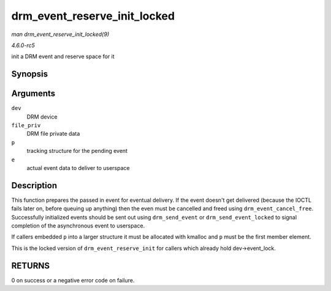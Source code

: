 .. -*- coding: utf-8; mode: rst -*-

.. _API-drm-event-reserve-init-locked:

=============================
drm_event_reserve_init_locked
=============================

*man drm_event_reserve_init_locked(9)*

*4.6.0-rc5*

init a DRM event and reserve space for it


Synopsis
========

.. c:function:: int drm_event_reserve_init_locked( struct drm_device * dev, struct drm_file * file_priv, struct drm_pending_event * p, struct drm_event * e )

Arguments
=========

``dev``
    DRM device

``file_priv``
    DRM file private data

``p``
    tracking structure for the pending event

``e``
    actual event data to deliver to userspace


Description
===========

This function prepares the passed in event for eventual delivery. If the
event doesn't get delivered (because the IOCTL fails later on, before
queuing up anything) then the even must be cancelled and freed using
``drm_event_cancel_free``. Successfully initialized events should be
sent out using ``drm_send_event`` or ``drm_send_event_locked`` to signal
completion of the asynchronous event to userspace.

If callers embedded ``p`` into a larger structure it must be allocated
with kmalloc and ``p`` must be the first member element.

This is the locked version of ``drm_event_reserve_init`` for callers
which already hold dev->event_lock.


RETURNS
=======

0 on success or a negative error code on failure.


.. ------------------------------------------------------------------------------
.. This file was automatically converted from DocBook-XML with the dbxml
.. library (https://github.com/return42/sphkerneldoc). The origin XML comes
.. from the linux kernel, refer to:
..
.. * https://github.com/torvalds/linux/tree/master/Documentation/DocBook
.. ------------------------------------------------------------------------------

